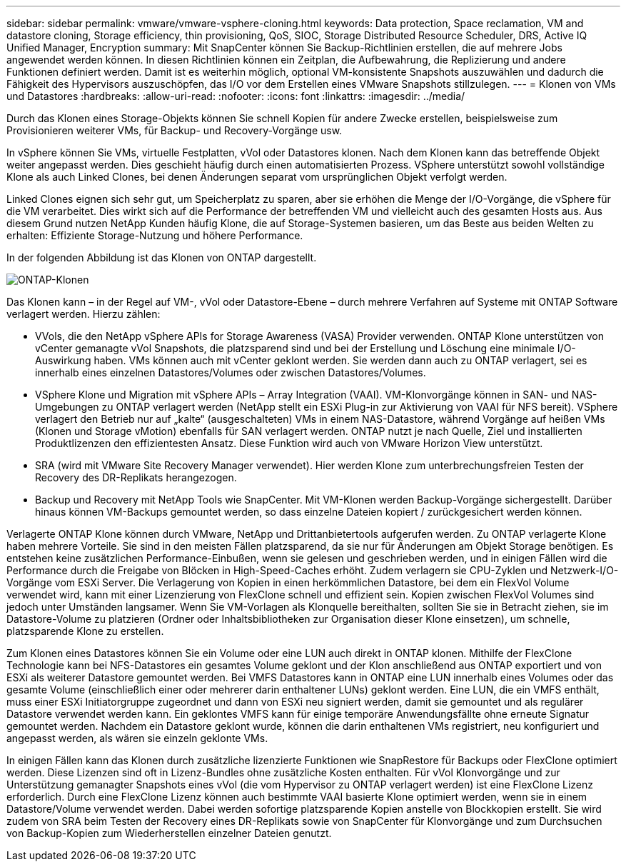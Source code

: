 ---
sidebar: sidebar 
permalink: vmware/vmware-vsphere-cloning.html 
keywords: Data protection, Space reclamation, VM and datastore cloning, Storage efficiency, thin provisioning, QoS, SIOC, Storage Distributed Resource Scheduler, DRS, Active IQ Unified Manager, Encryption 
summary: Mit SnapCenter können Sie Backup-Richtlinien erstellen, die auf mehrere Jobs angewendet werden können. In diesen Richtlinien können ein Zeitplan, die Aufbewahrung, die Replizierung und andere Funktionen definiert werden. Damit ist es weiterhin möglich, optional VM-konsistente Snapshots auszuwählen und dadurch die Fähigkeit des Hypervisors auszuschöpfen, das I/O vor dem Erstellen eines VMware Snapshots stillzulegen. 
---
= Klonen von VMs und Datastores
:hardbreaks:
:allow-uri-read: 
:nofooter: 
:icons: font
:linkattrs: 
:imagesdir: ../media/


[role="lead"]
Durch das Klonen eines Storage-Objekts können Sie schnell Kopien für andere Zwecke erstellen, beispielsweise zum Provisionieren weiterer VMs, für Backup- und Recovery-Vorgänge usw.

In vSphere können Sie VMs, virtuelle Festplatten, vVol oder Datastores klonen. Nach dem Klonen kann das betreffende Objekt weiter angepasst werden. Dies geschieht häufig durch einen automatisierten Prozess. VSphere unterstützt sowohl vollständige Klone als auch Linked Clones, bei denen Änderungen separat vom ursprünglichen Objekt verfolgt werden.

Linked Clones eignen sich sehr gut, um Speicherplatz zu sparen, aber sie erhöhen die Menge der I/O-Vorgänge, die vSphere für die VM verarbeitet. Dies wirkt sich auf die Performance der betreffenden VM und vielleicht auch des gesamten Hosts aus. Aus diesem Grund nutzen NetApp Kunden häufig Klone, die auf Storage-Systemen basieren, um das Beste aus beiden Welten zu erhalten: Effiziente Storage-Nutzung und höhere Performance.

In der folgenden Abbildung ist das Klonen von ONTAP dargestellt.

image:vsphere_ontap_image5.png["ONTAP-Klonen"]

Das Klonen kann – in der Regel auf VM-, vVol oder Datastore-Ebene – durch mehrere Verfahren auf Systeme mit ONTAP Software verlagert werden. Hierzu zählen:

* VVols, die den NetApp vSphere APIs for Storage Awareness (VASA) Provider verwenden.  ONTAP Klone unterstützen von vCenter gemanagte vVol Snapshots, die platzsparend sind und bei der Erstellung und Löschung eine minimale I/O-Auswirkung haben.  VMs können auch mit vCenter geklont werden. Sie werden dann auch zu ONTAP verlagert, sei es innerhalb eines einzelnen Datastores/Volumes oder zwischen Datastores/Volumes.
* VSphere Klone und Migration mit vSphere APIs – Array Integration (VAAI). VM-Klonvorgänge können in SAN- und NAS-Umgebungen zu ONTAP verlagert werden (NetApp stellt ein ESXi Plug-in zur Aktivierung von VAAI für NFS bereit).  VSphere verlagert den Betrieb nur auf „kalte“ (ausgeschalteten) VMs in einem NAS-Datastore, während Vorgänge auf heißen VMs (Klonen und Storage vMotion) ebenfalls für SAN verlagert werden. ONTAP nutzt je nach Quelle, Ziel und installierten Produktlizenzen den effizientesten Ansatz. Diese Funktion wird auch von VMware Horizon View unterstützt.
* SRA (wird mit VMware Site Recovery Manager verwendet). Hier werden Klone zum unterbrechungsfreien Testen der Recovery des DR-Replikats herangezogen.
* Backup und Recovery mit NetApp Tools wie SnapCenter. Mit VM-Klonen werden Backup-Vorgänge sichergestellt. Darüber hinaus können VM-Backups gemountet werden, so dass einzelne Dateien kopiert / zurückgesichert werden können.


Verlagerte ONTAP Klone können durch VMware, NetApp und Drittanbietertools aufgerufen werden. Zu ONTAP verlagerte Klone haben mehrere Vorteile. Sie sind in den meisten Fällen platzsparend, da sie nur für Änderungen am Objekt Storage benötigen. Es entstehen keine zusätzlichen Performance-Einbußen, wenn sie gelesen und geschrieben werden, und in einigen Fällen wird die Performance durch die Freigabe von Blöcken in High-Speed-Caches erhöht. Zudem verlagern sie CPU-Zyklen und Netzwerk-I/O-Vorgänge vom ESXi Server. Die Verlagerung von Kopien in einen herkömmlichen Datastore, bei dem ein FlexVol Volume verwendet wird, kann mit einer Lizenzierung von FlexClone schnell und effizient sein. Kopien zwischen FlexVol Volumes sind jedoch unter Umständen langsamer. Wenn Sie VM-Vorlagen als Klonquelle bereithalten, sollten Sie sie in Betracht ziehen, sie im Datastore-Volume zu platzieren (Ordner oder Inhaltsbibliotheken zur Organisation dieser Klone einsetzen), um schnelle, platzsparende Klone zu erstellen.

Zum Klonen eines Datastores können Sie ein Volume oder eine LUN auch direkt in ONTAP klonen. Mithilfe der FlexClone Technologie kann bei NFS-Datastores ein gesamtes Volume geklont und der Klon anschließend aus ONTAP exportiert und von ESXi als weiterer Datastore gemountet werden. Bei VMFS Datastores kann in ONTAP eine LUN innerhalb eines Volumes oder das gesamte Volume (einschließlich einer oder mehrerer darin enthaltener LUNs) geklont werden. Eine LUN, die ein VMFS enthält, muss einer ESXi Initiatorgruppe zugeordnet und dann von ESXi neu signiert werden, damit sie gemountet und als regulärer Datastore verwendet werden kann. Ein geklontes VMFS kann für einige temporäre Anwendungsfällte ohne erneute Signatur gemountet werden. Nachdem ein Datastore geklont wurde, können die darin enthaltenen VMs registriert, neu konfiguriert und angepasst werden, als wären sie einzeln geklonte VMs.

In einigen Fällen kann das Klonen durch zusätzliche lizenzierte Funktionen wie SnapRestore für Backups oder FlexClone optimiert werden. Diese Lizenzen sind oft in Lizenz-Bundles ohne zusätzliche Kosten enthalten. Für vVol Klonvorgänge und zur Unterstützung gemanagter Snapshots eines vVol (die vom Hypervisor zu ONTAP verlagert werden) ist eine FlexClone Lizenz erforderlich. Durch eine FlexClone Lizenz können auch bestimmte VAAI basierte Klone optimiert werden, wenn sie in einem Datastore/Volume verwendet werden. Dabei werden sofortige platzsparende Kopien anstelle von Blockkopien erstellt.  Sie wird zudem von SRA beim Testen der Recovery eines DR-Replikats sowie von SnapCenter für Klonvorgänge und zum Durchsuchen von Backup-Kopien zum Wiederherstellen einzelner Dateien genutzt.
